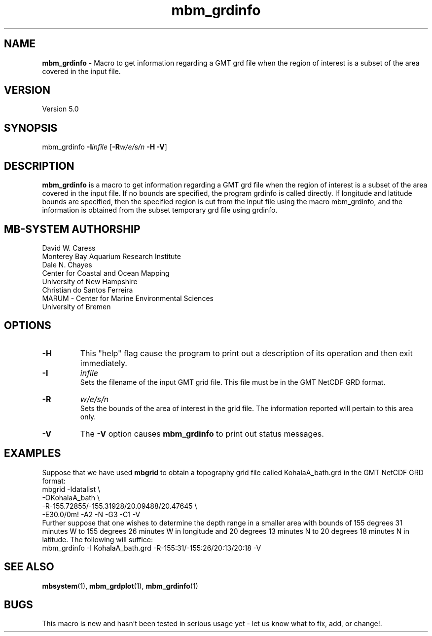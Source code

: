 .TH mbm_grdinfo 1 "3 June 2013" "MB-System 5.0" "MB-System 5.0"
.SH NAME
\fBmbm_grdinfo\fP \- Macro to get information regarding a GMT grd file when the
region of interest is a subset of the area covered in the
input file.

.SH VERSION
Version 5.0

.SH SYNOPSIS
mbm_grdinfo \fB\-I\fP\fIinfile\fP [\fB\-R\fP\fIw/e/s/n\fP \fB\-H\fP \fB\-V\fP]

.SH DESCRIPTION
\fBmbm_grdinfo\fP is a macro to get information
regarding a GMT grd file when the
region of interest is a subset of the area covered in the
input file. If no bounds are specified, the program grdinfo
is called directly.  If longitude and latitude bounds are
specified, then the specified region is cut from the input
file using the macro mbm_grdinfo, and the information is
obtained from the subset temporary grd file using grdinfo.

.SH MB-SYSTEM AUTHORSHIP
David W. Caress
.br
  Monterey Bay Aquarium Research Institute
.br
Dale N. Chayes
.br
  Center for Coastal and Ocean Mapping
.br
  University of New Hampshire
.br
Christian do Santos Ferreira
.br
  MARUM - Center for Marine Environmental Sciences
.br
  University of Bremen

.SH OPTIONS
.TP
.B \-H
This "help" flag cause the program to print out a description
of its operation and then exit immediately.
.TP
.B \-I
\fIinfile\fP
.br
Sets the filename of the input GMT grid file. This file must be
in the GMT NetCDF GRD format.
.TP
.B \-R
\fIw/e/s/n\fP
.br
Sets the bounds of the area of interest in the grid file. The
information reported will pertain to this area only.
.TP
.B \-V
The \fB\-V\fP option causes \fBmbm_grdinfo\fP to print out status messages.

.SH EXAMPLES
Suppose that we have used \fBmbgrid\fP to obtain a
topography grid file called KohalaA_bath.grd in the GMT NetCDF
GRD format:
 	mbgrid \-Idatalist \\
 		-OKohalaA_bath \\
 		-R-155.72855/-155.31928/20.09488/20.47645 \\
 		-E30.0/0m! \-A2 \-N \-G3 \-C1 \-V
.br
Further suppose that one wishes to determine the
depth range in a smaller area with
bounds of 155 degrees 31 minutes W to 155 degrees 26 minutes W
in longitude and 20 degrees 13 minutes N to 20 degrees 18 minutes N
in latitude. The following will suffice:
 	mbm_grdinfo \-I KohalaA_bath.grd \
 		-R-155:31/-155:26/20:13/20:18 \
		-V

.SH SEE ALSO
\fBmbsystem\fP(1), \fBmbm_grdplot\fP(1), \fBmbm_grdinfo\fP(1)

.SH BUGS
This macro is new and hasn't been tested in serious
usage yet \- let us know what to fix, add, or
change!.
